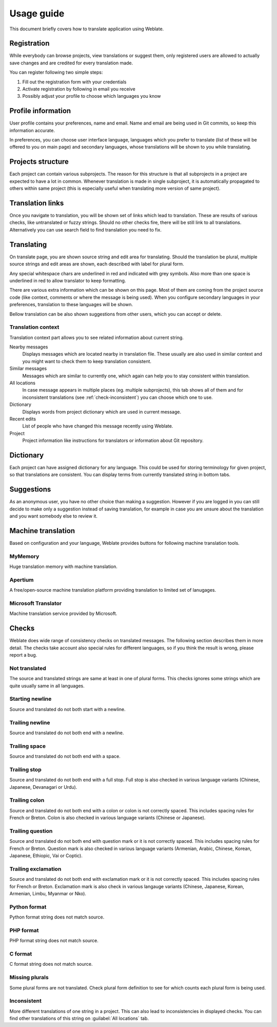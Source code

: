 Usage guide
===========

This document briefly covers how to translate application using Weblate.

Registration
------------

While everybody can browse projects, view translations or suggest them, only
registered users are allowed to actually save changes and are credited for
every translation made.

You can register following two simple steps:

1. Fill out the registration form with your credentials
2. Activate registration by following in email you receive
3. Possibly adjust your profile to choose which languages you know

Profile information
-------------------

User profile contains your preferences, name and email. Name and email
are being used in Git commits, so keep this information accurate.

In preferences, you can choose user interface language, languages which you
prefer to translate (list of these will be offered to you on main page) and
secondary languages, whose translations will be shown to you while translating.

Projects structure
------------------

Each project can contain various subprojects. The reason for this structure is
that all subprojects in a project are expected to have a lot in common.
Whenever translation is made in single subproject, it is automatically
propagated to others within same project (this is especially useful when
translating more version of same project).

Translation links
-----------------

Once you navigate to translation, you will be shown set of links which lead to
translation. These are results of various checks, like untranslated or fuzzy
strings. Should no other checks fire, there will be still link to all
translations. Alternatively you can use search field to find translation you
need to fix.

Translating
-----------

On translate page, you are shown source string and edit area for translating.
Should the translation be plural, multiple source strings and edit areas are
shown, each described with label for plural form.

Any special whitespace chars are underlined in red and indicated with grey
symbols. Also more than one space is underlined in red to allow translator to
keep formatting.

There are various extra information which can be shown on this page. Most of
them are coming from the project source code (like context, comments or where
the message is being used). When you configure secondary languages in your
preferences, translation to these languages will be shown.

Bellow translation can be also shown suggestions from other users, which you
can accept or delete.

Translation context
+++++++++++++++++++

Translation context part allows you to see related information about current
string.

Nearby messages
    Displays messages which are located nearby in translation file. These
    usually are also used in similar context and you might want to check them
    to keep translation consistent.
Similar messages
    Messages which are similar to currently one, which again can help you to
    stay consistent within translation.
All locations
    In case message appears in multiple places (eg. multiple subprojects),
    this tab shows all of them and for inconsistent translations (see
    :ref:`check-inconsistent`) you can choose which one to use.
Dictionary
    Displays words from project dictionary which are used in current message.
Recent edits
    List of people who have changed this message recently using Weblate.
Project
    Project information like instructions for translators or information about
    Git repository.

Dictionary
----------

Each project can have assigned dictionary for any language. This could be used
for storing terminology for given project, so that translations are consistent.
You can display terms from currently translated string in bottom tabs.

Suggestions
-----------

As an anonymous user, you have no other choice than making a suggestion.
However if you are logged in you can still decide to make only a suggestion
instead of saving translation, for example in case you are unsure about the
translation and you want somebody else to review it.

Machine translation
-------------------

Based on configuration and your language, Weblate provides buttons for following
machine translation tools.

MyMemory
++++++++

Huge translation memory with machine translation.

.. seealso::

    http://mymemory.translated.net/

Apertium
++++++++

A free/open-source machine translation platform providing translation to
limited set of lanugages.

.. seealso::

    http://www.apertium.org/

Microsoft Translator
++++++++++++++++++++

Machine translation service provided by Microsoft.

.. seealso::

    http://www.microsofttranslator.com/

.. _checks:

Checks
------

Weblate does wide range of consistency checks on translated messages. The
following section describes them in more detail. The checks take account also
special rules for different languages, so if you think the result is wrong,
please report a bug.

.. _check-same:

Not translated
++++++++++++++

The source and translated strings are same at least in one of plural forms.
This checks ignores some strings which are quite usually same in all
languages.

.. _check-begin_newline:

Starting newline
++++++++++++++++

Source and translated do not both start with a newline.

.. _check-end_newline:

Trailing newline
++++++++++++++++

Source and translated do not both end with a newline.

.. _check-end_space:

Trailing space
++++++++++++++

Source and translated do not both end with a space.

.. _check-end_stop:

Trailing stop
+++++++++++++

Source and translated do not both end with a full stop. Full stop is also
checked in various language variants (Chinese, Japanese, Devanagari or Urdu).

.. _check-end_colon:

Trailing colon
++++++++++++++

Source and translated do not both end with a colon or colon is not correctly
spaced. This includes spacing rules for French or Breton. Colon is also
checked in various language variants (Chinese or Japanese).

.. _check-end_question:

Trailing question
+++++++++++++++++

Source and translated do not both end with question mark or it is not
correctly spaced. This includes spacing rules for French or Breton. Question
mark is also checked in various language variants (Armenian, Arabic, Chinese,
Korean, Japanese, Ethiopic, Vai or Coptic).

.. _check-end_exclamation:

Trailing exclamation
++++++++++++++++++++

Source and translated do not both end with exclamation mark or it is not
correctly spaced. This includes spacing rules for French or Breton.
Exclamation mark is also check in various langauge variants (Chinese,
Japanese, Korean, Armenian, Limbu, Myanmar or Nko).

.. _check-python_format:

Python format
+++++++++++++

Python format string does not match source.

.. _check-php_format:

PHP format
++++++++++

PHP format string does not match source.

.. _check-c_format:

C format
++++++++

C format string does not match source.

.. _check-plurals:

Missing plurals
+++++++++++++++

Some plural forms are not translated. Check plural form definition to see for
which counts each plural form is being used.

.. _check-inconsistent:

Inconsistent
++++++++++++

More different translations of one string in a project. This can also lead to
inconsistencies in displayed checks. You can find other translations of this
string on :guilabel:`All locations` tab.
